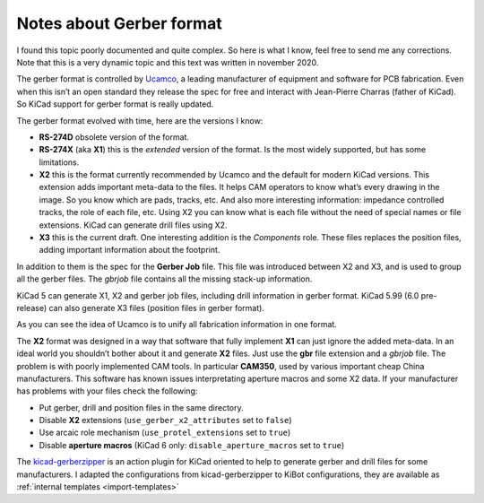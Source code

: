 .. index::
   pair: notes; gerber format

Notes about Gerber format
-------------------------

I found this topic poorly documented and quite complex. So here is what
I know, feel free to send me any corrections. Note that this is a very
dynamic topic and this text was written in november 2020.

The gerber format is controlled by
`Ucamco <https://www.ucamco.com/en/>`__, a leading manufacturer of
equipment and software for PCB fabrication. Even when this isn’t an open
standard they release the spec for free and interact with Jean-Pierre
Charras (father of KiCad). So KiCad support for gerber format is really
updated.

The gerber format evolved with time, here are the versions I know:

-  **RS-274D** obsolete version of the format.
-  **RS-274X** (aka **X1**) this is the *extended* version of the
   format. Is the most widely supported, but has some limitations.
-  **X2** this is the format currently recommended by Ucamco and the
   default for modern KiCad versions. This extension adds important
   meta-data to the files. It helps CAM operators to know what’s every
   drawing in the image. So you know which are pads, tracks, etc. And
   also more interesting information: impedance controlled tracks, the
   role of each file, etc. Using X2 you can know what is each file
   without the need of special names or file extensions. KiCad can
   generate drill files using X2.
-  **X3** this is the current draft. One interesting addition is the
   *Components* role. These files replaces the position files, adding
   important information about the footprint.

In addition to them is the spec for the **Gerber Job** file. This file
was introduced between X2 and X3, and is used to group all the gerber
files. The *gbrjob* file contains all the missing stack-up information.

KiCad 5 can generate X1, X2 and gerber job files, including drill
information in gerber format. KiCad 5.99 (6.0 pre-release) can also
generate X3 files (position files in gerber format).

As you can see the idea of Ucamco is to unify all fabrication
information in one format.

The **X2** format was designed in a way that software that fully
implement **X1** can just ignore the added meta-data. In an ideal world
you shouldn’t bother about it and generate **X2** files. Just use the
**gbr** file extension and a *gbrjob* file. The problem is with poorly
implemented CAM tools. In particular **CAM350**, used by various
important cheap China manufacturers. This software has known issues
interpretating aperture macros and some X2 data. If your manufacturer
has problems with your files check the following:

-  Put gerber, drill and position files in the same directory.
-  Disable **X2** extensions (``use_gerber_x2_attributes`` set to
   ``false``)
-  Use arcaic role mechanism (``use_protel_extensions`` set to ``true``)
-  Disable **aperture macros** (KiCad 6 only:
   ``disable_aperture_macros`` set to ``true``)

The
`kicad-gerberzipper <https://github.com/g200kg/kicad-gerberzipper>`__ is
an action plugin for KiCad oriented to help to generate gerber and drill
files for some manufacturers. I adapted the configurations from
kicad-gerberzipper to KiBot configurations, they are available as
:ref:`internal templates <import-templates>`

